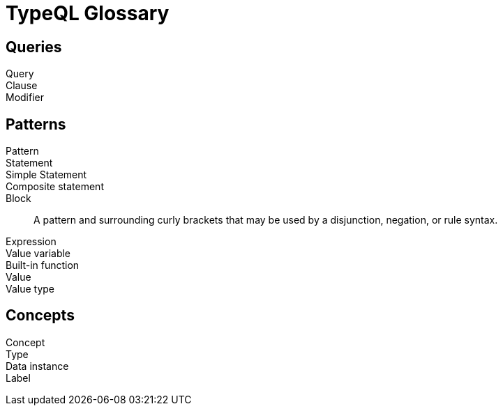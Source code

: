 = TypeQL Glossary

== Queries

Query::

Clause::

Modifier::

//

== Patterns

Pattern::

Statement::

Simple Statement::

Composite statement::

Block::
A pattern and surrounding curly brackets that may be used by a disjunction, negation, or rule syntax.
//#todo add links to disjunction, negation, rule syntax

Expression::

Value variable::

Built-in function::

Value::

Value type::

//

== Concepts

Concept::

Type::

Data instance::

Label::

